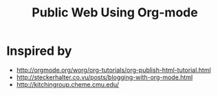 #+TITLE: Public Web Using Org-mode

* Inspired by

- http://orgmode.org/worg/org-tutorials/org-publish-html-tutorial.html
- http://steckerhalter.co.vu/posts/blogging-with-org-mode.html
- http://kitchingroup.cheme.cmu.edu/
